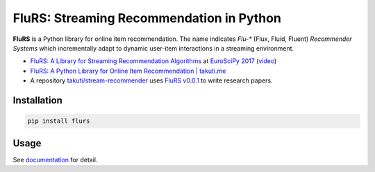 FluRS: Streaming Recommendation in Python
==========================================

|Build status| |PyPI version|

.. |Build status| image:: https://github.com/takuti/flurs/actions/workflows/dryrun.yml/badge.svg
   :target: https://github.com/takuti/flurs/actions/workflows/dryrun.yml
.. |PyPI version| image:: https://badge.fury.io/py/flurs.svg
   :target: https://badge.fury.io/py/flurs

**FluRS** is a Python library for online item recommendation. The name indicates *Flu-** (Flux, Fluid, Fluent) *Recommender Systems* which incrementally adapt to dynamic user-item interactions in a streaming environment.

.. image:: https://raw.githubusercontent.com/takuti/flurs/master/doc/images/structure.png
    :width: 512 px

* `FluRS: A Library for Streaming Recommendation Algorithms <https://speakerdeck.com/takuti/flurs-a-library-for-streaming-recommendation-algorithms>`_ at `EuroSciPy 2017 <https://www.euroscipy.org/2017/>`_ (`video <https://www.youtube.com/watch?v=nARfsX63nDc>`_)
* `FluRS: A Python Library for Online Item Recommendation | takuti.me <https://takuti.me/note/flurs/>`_
* A repository `takuti/stream-recommender <https://github.com/takuti/stream-recommender>`_ uses `FluRS v0.0.1 <https://pypi.python.org/pypi/flurs/0.0.1>`_ to write research papers.

Installation
------------

.. code:: sh

    pip install flurs

Usage
-----

See `documentation <https://flurs.readthedocs.io/>`_ for detail.
